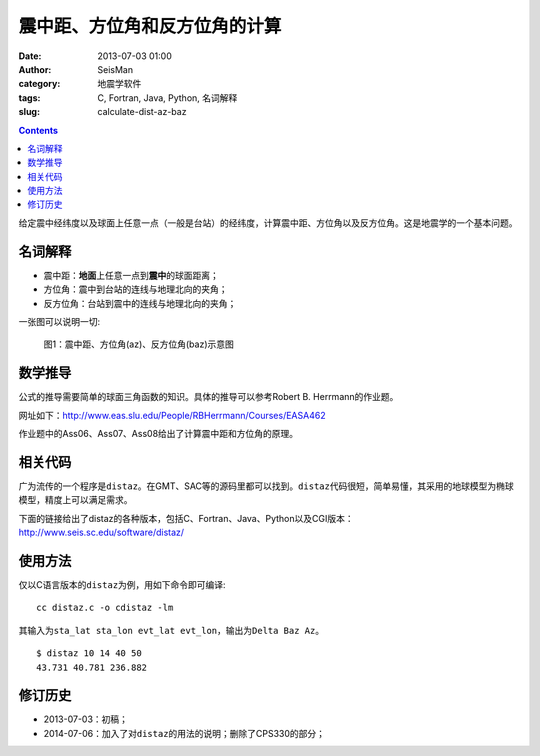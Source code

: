 震中距、方位角和反方位角的计算
##############################

:date: 2013-07-03 01:00
:author: SeisMan
:category: 地震学软件
:tags: C, Fortran, Java, Python, 名词解释
:slug: calculate-dist-az-baz

.. contents::

给定震中经纬度以及球面上任意一点（一般是台站）的经纬度，计算震中距、方位角以及反方位角。这是地震学的一个基本问题。

名词解释
========

- 震中距：\ **地面**\ 上任意一点到\ **震中**\ 的球面距离；
- 方位角：震中到台站的连线与地理北向的夹角；
- 反方位角：台站到震中的连线与地理北向的夹角；

一张图可以说明一切:

.. figure:: /images/2013070301.jpg
   :alt: 震中距、方位角(az)、反方位角(baz)示意图
   :width: 600 px
   
   图1：震中距、方位角(az)、反方位角(baz)示意图

数学推导
========

公式的推导需要简单的球面三角函数的知识。具体的推导可以参考Robert B. Herrmann的作业题。

网址如下：http://www.eas.slu.edu/People/RBHerrmann/Courses/EASA462

作业题中的Ass06、Ass07、Ass08给出了计算震中距和方位角的原理。

相关代码
========

广为流传的一个程序是\ ``distaz``\ 。在GMT、SAC等的源码里都可以找到。\ ``distaz``\ 代码很短，简单易懂，其采用的地球模型为椭球模型，精度上可以满足需求。

下面的链接给出了distaz的各种版本，包括C、Fortran、Java、Python以及CGI版本：http://www.seis.sc.edu/software/distaz/


使用方法
========

仅以C语言版本的\ ``distaz``\ 为例，用如下命令即可编译::

    cc distaz.c -o cdistaz -lm

其输入为\ ``sta_lat sta_lon evt_lat evt_lon``\ ，输出为\ ``Delta Baz Az``\ 。

::

    $ distaz 10 14 40 50
    43.731 40.781 236.882

修订历史
========

- 2013-07-03：初稿；
- 2014-07-06：加入了对\ ``distaz``\ 的用法的说明；删除了CPS330的部分；
